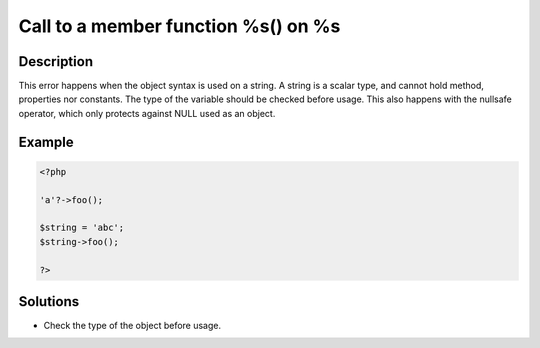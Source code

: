 .. _call-to-a-member-function-%s()-on-%s:

Call to a member function %s() on %s
------------------------------------
 
	.. meta::
		:description lang=en:
			Call to a member function %s() on %s: This error happens when the object syntax is used on a string.

Description
___________
 
This error happens when the object syntax is used on a string. A string is a scalar type, and cannot hold method, properties nor constants. The type of the variable should be checked before usage. This also happens with the nullsafe operator, which only protects against NULL used as an object.

Example
_______

.. code-block:: php

   <?php
   
   'a'?->foo();
   
   $string = 'abc';
   $string->foo();
   
   ?>

Solutions
_________

+ Check the type of the object before usage.
